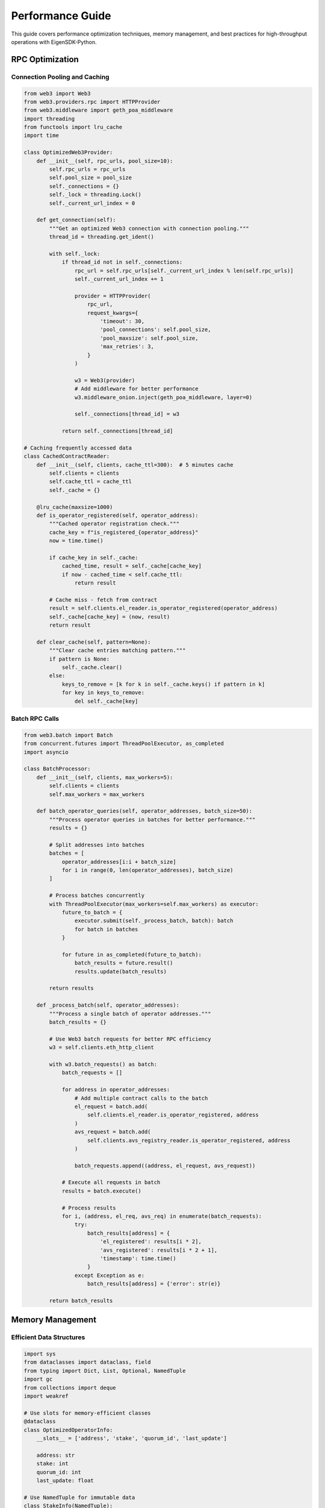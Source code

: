 .. _performance:

Performance Guide
=================

This guide covers performance optimization techniques, memory management, and best practices for high-throughput operations with EigenSDK-Python.

RPC Optimization
~~~~~~~~~~~~~~~~

Connection Pooling and Caching
------------------------------

.. code-block:: python

    from web3 import Web3
    from web3.providers.rpc import HTTPProvider
    from web3.middleware import geth_poa_middleware
    import threading
    from functools import lru_cache
    import time

    class OptimizedWeb3Provider:
        def __init__(self, rpc_urls, pool_size=10):
            self.rpc_urls = rpc_urls
            self.pool_size = pool_size
            self._connections = {}
            self._lock = threading.Lock()
            self._current_url_index = 0
        
        def get_connection(self):
            """Get an optimized Web3 connection with connection pooling."""
            thread_id = threading.get_ident()
            
            with self._lock:
                if thread_id not in self._connections:
                    rpc_url = self.rpc_urls[self._current_url_index % len(self.rpc_urls)]
                    self._current_url_index += 1
                    
                    provider = HTTPProvider(
                        rpc_url,
                        request_kwargs={
                            'timeout': 30,
                            'pool_connections': self.pool_size,
                            'pool_maxsize': self.pool_size,
                            'max_retries': 3,
                        }
                    )
                    
                    w3 = Web3(provider)
                    # Add middleware for better performance
                    w3.middleware_onion.inject(geth_poa_middleware, layer=0)
                    
                    self._connections[thread_id] = w3
                
                return self._connections[thread_id]

    # Caching frequently accessed data
    class CachedContractReader:
        def __init__(self, clients, cache_ttl=300):  # 5 minutes cache
            self.clients = clients
            self.cache_ttl = cache_ttl
            self._cache = {}
        
        @lru_cache(maxsize=1000)
        def is_operator_registered(self, operator_address):
            """Cached operator registration check."""
            cache_key = f"is_registered_{operator_address}"
            now = time.time()
            
            if cache_key in self._cache:
                cached_time, result = self._cache[cache_key]
                if now - cached_time < self.cache_ttl:
                    return result
            
            # Cache miss - fetch from contract
            result = self.clients.el_reader.is_operator_registered(operator_address)
            self._cache[cache_key] = (now, result)
            return result
        
        def clear_cache(self, pattern=None):
            """Clear cache entries matching pattern."""
            if pattern is None:
                self._cache.clear()
            else:
                keys_to_remove = [k for k in self._cache.keys() if pattern in k]
                for key in keys_to_remove:
                    del self._cache[key]

Batch RPC Calls
---------------

.. code-block:: python

    from web3.batch import Batch
    from concurrent.futures import ThreadPoolExecutor, as_completed
    import asyncio

    class BatchProcessor:
        def __init__(self, clients, max_workers=5):
            self.clients = clients
            self.max_workers = max_workers
        
        def batch_operator_queries(self, operator_addresses, batch_size=50):
            """Process operator queries in batches for better performance."""
            results = {}
            
            # Split addresses into batches
            batches = [
                operator_addresses[i:i + batch_size] 
                for i in range(0, len(operator_addresses), batch_size)
            ]
            
            # Process batches concurrently
            with ThreadPoolExecutor(max_workers=self.max_workers) as executor:
                future_to_batch = {
                    executor.submit(self._process_batch, batch): batch 
                    for batch in batches
                }
                
                for future in as_completed(future_to_batch):
                    batch_results = future.result()
                    results.update(batch_results)
            
            return results
        
        def _process_batch(self, operator_addresses):
            """Process a single batch of operator addresses."""
            batch_results = {}
            
            # Use Web3 batch requests for better RPC efficiency
            w3 = self.clients.eth_http_client
            
            with w3.batch_requests() as batch:
                batch_requests = []
                
                for address in operator_addresses:
                    # Add multiple contract calls to the batch
                    el_request = batch.add(
                        self.clients.el_reader.is_operator_registered, address
                    )
                    avs_request = batch.add(
                        self.clients.avs_registry_reader.is_operator_registered, address
                    )
                    
                    batch_requests.append((address, el_request, avs_request))
                
                # Execute all requests in batch
                results = batch.execute()
                
                # Process results
                for i, (address, el_req, avs_req) in enumerate(batch_requests):
                    try:
                        batch_results[address] = {
                            'el_registered': results[i * 2],
                            'avs_registered': results[i * 2 + 1],
                            'timestamp': time.time()
                        }
                    except Exception as e:
                        batch_results[address] = {'error': str(e)}
            
            return batch_results

Memory Management
~~~~~~~~~~~~~~~~~

Efficient Data Structures
-------------------------

.. code-block:: python

    import sys
    from dataclasses import dataclass, field
    from typing import Dict, List, Optional, NamedTuple
    import gc
    from collections import deque
    import weakref

    # Use slots for memory-efficient classes
    @dataclass
    class OptimizedOperatorInfo:
        __slots__ = ['address', 'stake', 'quorum_id', 'last_update']
        
        address: str
        stake: int
        quorum_id: int
        last_update: float

    # Use NamedTuple for immutable data
    class StakeInfo(NamedTuple):
        operator: str
        stake: int
        block_number: int

    class MemoryEfficientQuorumManager:
        def __init__(self, max_history=1000):
            self.max_history = max_history
            # Use deque for efficient FIFO operations
            self.stake_history = deque(maxlen=max_history)
            # Use weak references to avoid memory leaks
            self._observers = weakref.WeakSet()
        
        def add_stake_update(self, stake_info: StakeInfo):
            """Add stake update with memory management."""
            self.stake_history.append(stake_info)
            
            # Trigger garbage collection periodically
            if len(self.stake_history) % 100 == 0:
                self._cleanup_memory()
        
        def get_recent_stakes(self, limit=100):
            """Get recent stakes efficiently."""
            return list(self.stake_history)[-limit:]
        
        def _cleanup_memory(self):
            """Periodic memory cleanup."""
            gc.collect()
            
            # Log memory usage
            memory_mb = sys.getsizeof(self.stake_history) / (1024 * 1024)
            print(f"Stake history memory usage: {memory_mb:.2f} MB")

Large Dataset Processing
------------------------

.. code-block:: python

    import mmap
    import json
    from itertools import islice
    import psutil

    class LargeDatasetProcessor:
        def __init__(self, clients, memory_threshold_mb=1000):
            self.clients = clients
            self.memory_threshold_mb = memory_threshold_mb
        
        def process_all_operators(self, chunk_size=100):
            """Process all operators without loading everything into memory."""
            # Monitor memory usage
            process = psutil.Process()
            
            all_operators = self._get_all_operator_addresses()
            
            for chunk in self._chunked_iterable(all_operators, chunk_size):
                # Check memory usage before processing
                memory_mb = process.memory_info().rss / (1024 * 1024)
                if memory_mb > self.memory_threshold_mb:
                    print(f"⚠️ High memory usage: {memory_mb:.1f}MB, triggering cleanup")
                    gc.collect()
                
                # Process chunk
                yield from self._process_operator_chunk(chunk)
        
        def _get_all_operator_addresses(self):
            """Generator to yield operator addresses without loading all at once."""
            # Get quorum count
            quorum_count = self.clients.avs_registry_reader.get_quorum_count()
            
            seen_operators = set()
            
            for quorum_id in range(quorum_count):
                try:
                    operators = self.clients.avs_registry_reader.get_operator_addrs_in_quorums_at_current_block([quorum_id])
                    if operators and operators[0]:
                        for operator_addr in operators[0]:
                            if operator_addr not in seen_operators:
                                seen_operators.add(operator_addr)
                                yield operator_addr
                except Exception as e:
                    print(f"Error fetching quorum {quorum_id}: {e}")
        
        def _chunked_iterable(self, iterable, chunk_size):
            """Yield successive chunks from iterable."""
            iterator = iter(iterable)
            while True:
                chunk = list(islice(iterator, chunk_size))
                if not chunk:
                    break
                yield chunk
        
        def _process_operator_chunk(self, operator_addresses):
            """Process a chunk of operators and yield results."""
            for address in operator_addresses:
                try:
                    # Process individual operator
                    result = self._process_single_operator(address)
                    yield result
                except Exception as e:
                    yield {'address': address, 'error': str(e)}
        
        def _process_single_operator(self, address):
            """Process a single operator efficiently."""
            return {
                'address': address,
                'el_registered': self.clients.el_reader.is_operator_registered(address),
                'avs_registered': self.clients.avs_registry_reader.is_operator_registered(address),
            }

Concurrency and Parallelization
~~~~~~~~~~~~~~~~~~~~~~~~~~~~~~~

Thread-Safe Operations
----------------------

.. code-block:: python

    import threading
    from concurrent.futures import ThreadPoolExecutor, ProcessPoolExecutor
    from threading import Lock, RLock
    import queue
    import multiprocessing as mp

    class ThreadSafeOperationManager:
        def __init__(self, clients):
            self.clients = clients
            self._lock = RLock()  # Reentrant lock for nested calls
            self._operation_count = 0
            self._active_operations = set()
        
        def safe_read_operation(self, operation_id, func, *args, **kwargs):
            """Execute read operation safely with locking."""
            with self._lock:
                self._active_operations.add(operation_id)
                self._operation_count += 1
            
            try:
                result = func(*args, **kwargs)
                return {'success': True, 'data': result, 'operation_id': operation_id}
            except Exception as e:
                return {'success': False, 'error': str(e), 'operation_id': operation_id}
            finally:
                with self._lock:
                    self._active_operations.discard(operation_id)
        
        def get_operation_stats(self):
            """Get thread-safe operation statistics."""
            with self._lock:
                return {
                    'total_operations': self._operation_count,
                    'active_operations': len(self._active_operations),
                    'active_operation_ids': list(self._active_operations)
                }

    class ParallelProcessor:
        def __init__(self, clients, max_workers=None):
            self.clients = clients
            self.max_workers = max_workers or min(32, (mp.cpu_count() or 1) + 4)
        
        def parallel_operator_analysis(self, operator_addresses):
            """Analyze operators in parallel for maximum performance."""
            results = []
            failed_operations = []
            
            with ThreadPoolExecutor(max_workers=self.max_workers) as executor:
                # Submit all tasks
                future_to_address = {
                    executor.submit(self._analyze_operator, addr): addr 
                    for addr in operator_addresses
                }
                
                # Collect results as they complete
                for future in as_completed(future_to_address):
                    address = future_to_address[future]
                    try:
                        result = future.result(timeout=30)  # 30 second timeout
                        results.append(result)
                    except Exception as e:
                        failed_operations.append({'address': address, 'error': str(e)})
            
            return {
                'successful_results': results,
                'failed_operations': failed_operations,
                'success_rate': len(results) / len(operator_addresses) if operator_addresses else 0
            }
        
        def _analyze_operator(self, operator_address):
            """Analyze a single operator (thread-safe operation)."""
            # Each thread should have its own client connections
            # This is a simplified example - in practice, you'd want connection pooling
            
            analysis = {
                'address': operator_address,
                'timestamp': time.time(),
            }
            
            try:
                # Basic registration checks
                analysis['el_registered'] = self.clients.el_reader.is_operator_registered(operator_address)
                analysis['avs_registered'] = self.clients.avs_registry_reader.is_operator_registered(operator_address)
                
                # Additional analysis if registered
                if analysis['avs_registered']:
                    operator_id = self.clients.avs_registry_reader.get_operator_id(operator_address)
                    analysis['operator_id'] = operator_id.hex()
                    
                    # Get stake information across quorums
                    quorum_count = self.clients.avs_registry_reader.get_quorum_count()
                    stake_info = {}
                    
                    for quorum_id in range(min(quorum_count, 5)):  # Limit to first 5 quorums
                        try:
                            operators = self.clients.avs_registry_reader.get_operators_stake_in_quorums_at_current_block([quorum_id])
                            if operators and operators[0]:
                                for op in operators[0]:
                                    if op.operator.lower() == operator_address.lower():
                                        stake_info[f'quorum_{quorum_id}'] = op.stake
                                        break
                        except Exception:
                            continue  # Skip failed quorum queries
                    
                    analysis['stake_info'] = stake_info
                
                return analysis
                
            except Exception as e:
                analysis['error'] = str(e)
                return analysis

Caching Strategies
~~~~~~~~~~~~~~~~~~

Multi-Level Caching
-------------------

.. code-block:: python

    import redis
    import pickle
    from typing import Any, Optional
    import hashlib

    class MultiLevelCache:
        def __init__(self, redis_client=None, memory_cache_size=1000, ttl=300):
            self.redis_client = redis_client
            self.memory_cache = {}
            self.memory_cache_size = memory_cache_size
            self.ttl = ttl
            self._access_order = deque()
        
        def get(self, key: str) -> Optional[Any]:
            """Get value from cache (memory first, then Redis)."""
            # Try memory cache first
            if key in self.memory_cache:
                value, expiry = self.memory_cache[key]
                if time.time() < expiry:
                    # Move to end (LRU)
                    self._access_order.remove(key)
                    self._access_order.append(key)
                    return value
                else:
                    # Expired
                    del self.memory_cache[key]
                    self._access_order.remove(key)
            
            # Try Redis cache
            if self.redis_client:
                try:
                    cached_data = self.redis_client.get(key)
                    if cached_data:
                        value = pickle.loads(cached_data)
                        # Store in memory cache for faster access
                        self._store_in_memory(key, value)
                        return value
                except Exception as e:
                    print(f"Redis cache error: {e}")
            
            return None
        
        def set(self, key: str, value: Any, ttl: Optional[int] = None) -> None:
            """Set value in both memory and Redis cache."""
            ttl = ttl or self.ttl
            
            # Store in memory cache
            self._store_in_memory(key, value, ttl)
            
            # Store in Redis cache
            if self.redis_client:
                try:
                    serialized_value = pickle.dumps(value)
                    self.redis_client.setex(key, ttl, serialized_value)
                except Exception as e:
                    print(f"Redis cache set error: {e}")
        
        def _store_in_memory(self, key: str, value: Any, ttl: Optional[int] = None):
            """Store value in memory cache with LRU eviction."""
            ttl = ttl or self.ttl
            expiry = time.time() + ttl
            
            # Remove if already exists
            if key in self.memory_cache:
                self._access_order.remove(key)
            
            # Add to cache
            self.memory_cache[key] = (value, expiry)
            self._access_order.append(key)
            
            # Evict if necessary
            while len(self.memory_cache) > self.memory_cache_size:
                oldest_key = self._access_order.popleft()
                del self.memory_cache[oldest_key]

    class SmartCachingClient:
        def __init__(self, clients, cache=None):
            self.clients = clients
            self.cache = cache or MultiLevelCache()
        
        def get_operator_info_cached(self, operator_address: str):
            """Get operator info with intelligent caching."""
            cache_key = f"operator_info_{operator_address}"
            
            # Try cache first
            cached_result = self.cache.get(cache_key)
            if cached_result:
                return cached_result
            
            # Cache miss - fetch from contracts
            try:
                operator_info = {
                    'address': operator_address,
                    'el_registered': self.clients.el_reader.is_operator_registered(operator_address),
                    'avs_registered': self.clients.avs_registry_reader.is_operator_registered(operator_address),
                    'timestamp': time.time()
                }
                
                if operator_info['avs_registered']:
                    operator_id = self.clients.avs_registry_reader.get_operator_id(operator_address)
                    operator_info['operator_id'] = operator_id.hex()
                
                # Cache the result
                # Use shorter TTL for dynamic data, longer for static data
                cache_ttl = 60 if operator_info['avs_registered'] else 300
                self.cache.set(cache_key, operator_info, cache_ttl)
                
                return operator_info
                
            except Exception as e:
                # Cache errors too (with shorter TTL to allow retries)
                error_result = {'error': str(e), 'timestamp': time.time()}
                self.cache.set(cache_key, error_result, 30)
                return error_result

Performance Monitoring
~~~~~~~~~~~~~~~~~~~~~~

Real-time Metrics
-----------------

.. code-block:: python

    import time
    import psutil
    from dataclasses import dataclass, field
    from typing import Dict, List
    from collections import defaultdict, deque

    @dataclass
    class PerformanceMetrics:
        operation_count: int = 0
        total_duration: float = 0.0
        error_count: int = 0
        memory_usage_mb: float = 0.0
        rpc_calls: int = 0
        cache_hits: int = 0
        cache_misses: int = 0
        
        def average_duration(self) -> float:
            return self.total_duration / self.operation_count if self.operation_count > 0 else 0.0
        
        def error_rate(self) -> float:
            return self.error_count / self.operation_count if self.operation_count > 0 else 0.0
        
        def cache_hit_rate(self) -> float:
            total_cache_requests = self.cache_hits + self.cache_misses
            return self.cache_hits / total_cache_requests if total_cache_requests > 0 else 0.0

    class PerformanceMonitor:
        def __init__(self, window_size=1000):
            self.window_size = window_size
            self.metrics = PerformanceMetrics()
            self.operation_times = deque(maxlen=window_size)
            self.recent_operations = defaultdict(lambda: deque(maxlen=100))
        
        def time_operation(self, operation_name: str):
            """Context manager for timing operations."""
            return OperationTimer(self, operation_name)
        
        def record_operation(self, operation_name: str, duration: float, success: bool = True):
            """Record operation metrics."""
            self.metrics.operation_count += 1
            self.metrics.total_duration += duration
            self.operation_times.append(duration)
            self.recent_operations[operation_name].append({
                'duration': duration,
                'success': success,
                'timestamp': time.time()
            })
            
            if not success:
                self.metrics.error_count += 1
        
        def record_rpc_call(self):
            """Record RPC call."""
            self.metrics.rpc_calls += 1
        
        def record_cache_hit(self):
            """Record cache hit."""
            self.metrics.cache_hits += 1
        
        def record_cache_miss(self):
            """Record cache miss."""
            self.metrics.cache_misses += 1
        
        def update_memory_usage(self):
            """Update current memory usage."""
            process = psutil.Process()
            self.metrics.memory_usage_mb = process.memory_info().rss / (1024 * 1024)
        
        def get_performance_report(self) -> Dict:
            """Get comprehensive performance report."""
            self.update_memory_usage()
            
            # Calculate percentiles for operation times
            sorted_times = sorted(self.operation_times)
            percentiles = {}
            if sorted_times:
                percentiles = {
                    'p50': self._percentile(sorted_times, 50),
                    'p90': self._percentile(sorted_times, 90),
                    'p95': self._percentile(sorted_times, 95),
                    'p99': self._percentile(sorted_times, 99),
                }
            
            # Operation-specific statistics
            operation_stats = {}
            for op_name, operations in self.recent_operations.items():
                if operations:
                    durations = [op['duration'] for op in operations]
                    successes = [op['success'] for op in operations]
                    
                    operation_stats[op_name] = {
                        'count': len(operations),
                        'avg_duration': sum(durations) / len(durations),
                        'success_rate': sum(successes) / len(successes),
                        'recent_operations': len(operations)
                    }
            
            return {
                'overall_metrics': {
                    'total_operations': self.metrics.operation_count,
                    'average_duration_ms': self.metrics.average_duration() * 1000,
                    'error_rate': self.metrics.error_rate(),
                    'memory_usage_mb': self.metrics.memory_usage_mb,
                    'rpc_calls': self.metrics.rpc_calls,
                    'cache_hit_rate': self.metrics.cache_hit_rate()
                },
                'percentiles_ms': {k: v * 1000 for k, v in percentiles.items()},
                'operation_stats': operation_stats,
                'timestamp': time.time()
            }
        
        def _percentile(self, sorted_data, percentile):
            """Calculate percentile of sorted data."""
            if not sorted_data:
                return 0.0
            
            index = (percentile / 100.0) * (len(sorted_data) - 1)
            if index.is_integer():
                return sorted_data[int(index)]
            else:
                lower = sorted_data[int(index)]
                upper = sorted_data[int(index) + 1]
                return lower + (upper - lower) * (index - int(index))

    class OperationTimer:
        def __init__(self, monitor: PerformanceMonitor, operation_name: str):
            self.monitor = monitor
            self.operation_name = operation_name
            self.start_time = None
        
        def __enter__(self):
            self.start_time = time.time()
            return self
        
        def __exit__(self, exc_type, exc_val, exc_tb):
            duration = time.time() - self.start_time
            success = exc_type is None
            self.monitor.record_operation(self.operation_name, duration, success)

    # Usage example
    class HighPerformanceEigenSDKClient:
        def __init__(self, clients):
            self.clients = clients
            self.monitor = PerformanceMonitor()
            self.cache = MultiLevelCache()
        
        def optimized_bulk_operation(self, operator_addresses):
            """Example of optimized bulk operation with monitoring."""
            with self.monitor.time_operation("bulk_operator_analysis"):
                # Use all optimization techniques
                processor = ParallelProcessor(self.clients)
                results = processor.parallel_operator_analysis(operator_addresses)
                
                # Record additional metrics
                for _ in range(len(operator_addresses)):
                    self.monitor.record_rpc_call()
                
                return results
        
        def get_performance_dashboard(self):
            """Get real-time performance dashboard."""
            return {
                'performance': self.monitor.get_performance_report(),
                'system_info': {
                    'cpu_percent': psutil.cpu_percent(),
                    'memory_percent': psutil.virtual_memory().percent,
                    'disk_usage': psutil.disk_usage('/').percent
                }
            }

Best Practices Summary
~~~~~~~~~~~~~~~~~~~~~~

**Performance Checklist:**

.. code-block:: text

    □ Use connection pooling for RPC endpoints
    □ Implement multi-level caching (memory + Redis)
    □ Process operations in batches
    □ Use parallel processing for independent operations
    □ Monitor memory usage and implement cleanup
    □ Use efficient data structures (slots, NamedTuple)
    □ Implement proper error handling and retries
    □ Cache frequently accessed contract data
    □ Use generators for large datasets
    □ Monitor performance metrics in real-time
    □ Set appropriate timeouts for all operations
    □ Use weak references to prevent memory leaks

**Optimization Tips:**

1. **Batch RPC calls** whenever possible
2. **Cache static data** (contract addresses, operator IDs) for longer periods
3. **Cache dynamic data** (stakes, registrations) for shorter periods
4. **Use threading** for I/O-bound operations
5. **Use multiprocessing** for CPU-bound operations
6. **Monitor memory usage** and implement periodic cleanup
7. **Set reasonable timeouts** to prevent hanging operations
8. **Implement circuit breakers** for failing RPC endpoints
9. **Use compression** for large data transfers
10. **Profile your application** regularly to identify bottlenecks 
